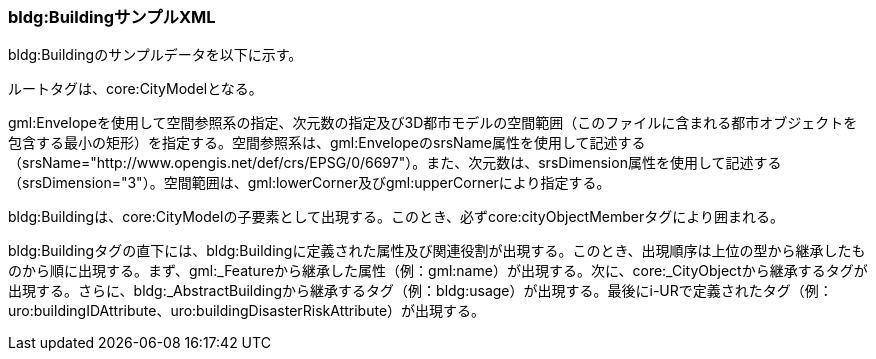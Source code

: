 [[tocC_12]]
=== bldg:BuildingサンプルXML

bldg:Buildingのサンプルデータを以下に示す。 +

ルートタグは、core:CityModelとなる。

gml:Envelopeを使用して空間参照系の指定、次元数の指定及び3D都市モデルの空間範囲（このファイルに含まれる都市オブジェクトを包含する最小の矩形）を指定する。空間参照系は、gml:EnvelopeのsrsName属性を使用して記述する（srsName="http://www.opengis.net/def/crs/EPSG/0/6697"）。また、次元数は、srsDimension属性を使用して記述する（srsDimension="3"）。空間範囲は、gml:lowerCorner及びgml:upperCornerにより指定する。

bldg:Buildingは、core:CityModelの子要素として出現する。このとき、必ずcore:cityObjectMemberタグにより囲まれる。

bldg:Buildingタグの直下には、bldg:Buildingに定義された属性及び関連役割が出現する。このとき、出現順序は上位の型から継承したものから順に出現する。まず、gml:_Featureから継承した属性（例：gml:name）が出現する。次に、core:_CityObjectから継承するタグが出現する。さらに、bldg:_AbstractBuildingから継承するタグ（例：bldg:usage）が出現する。最後にi-URで定義されたタグ（例：uro:buildingIDAttribute、uro:buildingDisasterRiskAttribute）が出現する。

// FIXME: Missing image: /plateaudocument02/_nuxt/img/C-12.15f625a.svg
// image::images/190.svg[]
